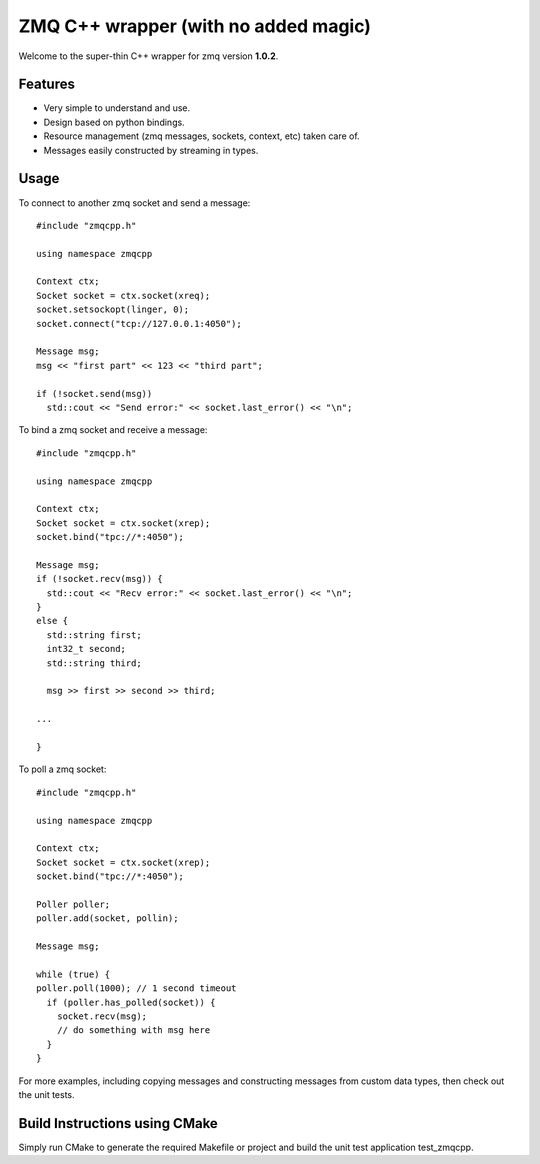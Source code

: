ZMQ C++ wrapper (with no added magic)
=====================================

Welcome to the super-thin C++ wrapper for zmq version **1.0.2**.


Features
--------

* Very simple to understand and use.
* Design based on python bindings.
* Resource management (zmq messages, sockets, context, etc) taken care of.
* Messages easily constructed by streaming in types.


Usage
-----

To connect to another zmq socket and send a message::

    #include "zmqcpp.h"

    using namespace zmqcpp

    Context ctx;
    Socket socket = ctx.socket(xreq);
    socket.setsockopt(linger, 0);
    socket.connect("tcp://127.0.0.1:4050");

    Message msg;
    msg << "first part" << 123 << "third part";

    if (!socket.send(msg))
      std::cout << "Send error:" << socket.last_error() << "\n";

To bind a zmq socket and receive a message::

    #include "zmqcpp.h"

    using namespace zmqcpp

    Context ctx;
    Socket socket = ctx.socket(xrep);
    socket.bind("tpc://*:4050");

    Message msg;
    if (!socket.recv(msg)) {
      std::cout << "Recv error:" << socket.last_error() << "\n";
    }
    else {
      std::string first;
      int32_t second;
      std::string third;

      msg >> first >> second >> third;

    ...

    }

To poll a zmq socket::

    #include "zmqcpp.h"

    using namespace zmqcpp

    Context ctx;
    Socket socket = ctx.socket(xrep);
    socket.bind("tpc://*:4050");

    Poller poller;
    poller.add(socket, pollin);

    Message msg;

    while (true) {
    poller.poll(1000); // 1 second timeout
      if (poller.has_polled(socket)) {
        socket.recv(msg);
        // do something with msg here
      }
    }

For more examples, including copying messages and constructing messages from
custom data types, then check out the unit tests.


Build Instructions using CMake
------------------------------

Simply run CMake to generate the required Makefile or project and build the
unit test application test_zmqcpp.
